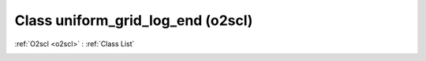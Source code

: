 Class uniform_grid_log_end (o2scl)
==================================

:ref:`O2scl <o2scl>` : :ref:`Class List`

.. _uniform_grid_log_end:

.. doxygenclass:: o2scl::uniform_grid_log_end
